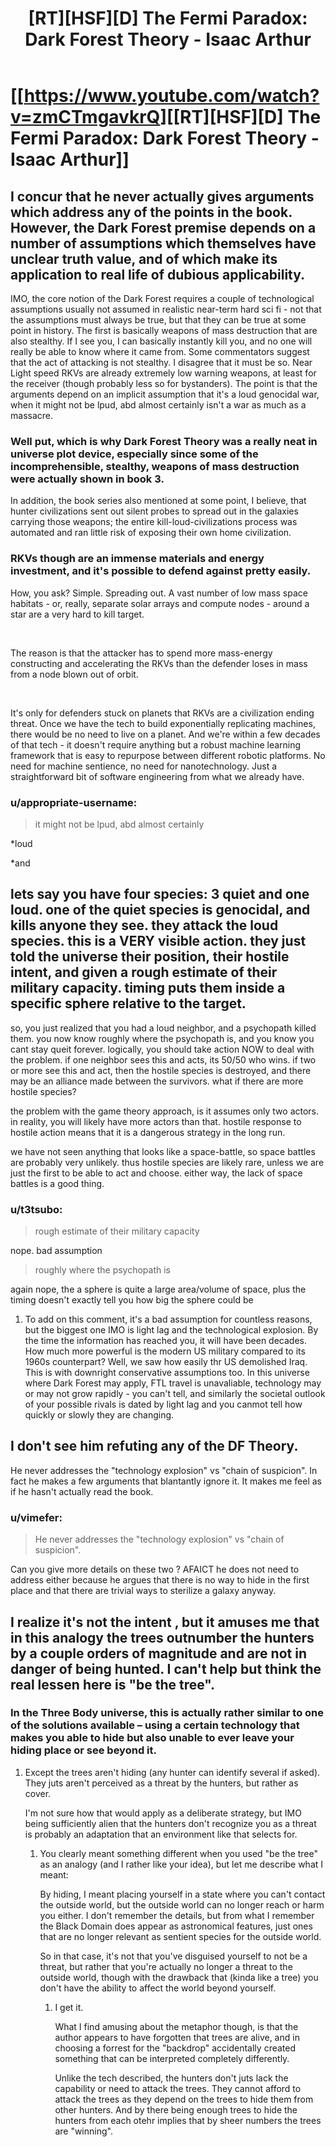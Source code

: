 #+TITLE: [RT][HSF][D] The Fermi Paradox: Dark Forest Theory - Isaac Arthur

* [[https://www.youtube.com/watch?v=zmCTmgavkrQ][[RT][HSF][D] The Fermi Paradox: Dark Forest Theory - Isaac Arthur]]
:PROPERTIES:
:Author: taulover
:Score: 17
:DateUnix: 1548735363.0
:DateShort: 2019-Jan-29
:END:

** I concur that he never actually gives arguments which address any of the points in the book. However, the Dark Forest premise depends on a number of assumptions which themselves have unclear truth value, and of which make its application to real life of dubious applicability.

IMO, the core notion of the Dark Forest requires a couple of technological assumptions usually not assumed in realistic near-term hard sci fi - not that the assumptions must always be true, but that they can be true at some point in history. The first is basically weapons of mass destruction that are also stealthy. If I see you, I can basically instantly kill you, and no one will really be able to know where it came from. Some commentators suggest that the act of attacking is not stealthy. I disagree that it must be so. Near Light speed RKVs are already extremely low warning weapons, at least for the receiver (though probably less so for bystanders). The point is that the arguments depend on an implicit assumption that it's a loud genocidal war, when it might not be lpud, abd almost certainly isn't a war as much as a massacre.
:PROPERTIES:
:Author: DarkwarriorJ
:Score: 7
:DateUnix: 1548782065.0
:DateShort: 2019-Jan-29
:END:

*** Well put, which is why Dark Forest Theory was a really neat in universe plot device, especially since some of the incomprehensible, stealthy, weapons of mass destruction were actually shown in book 3.

In addition, the book series also mentioned at some point, I believe, that hunter civilizations sent out silent probes to spread out in the galaxies carrying those weapons; the entire kill-loud-civilizations process was automated and ran little risk of exposing their own home civilization.
:PROPERTIES:
:Author: hyenagrins
:Score: 6
:DateUnix: 1548877600.0
:DateShort: 2019-Jan-30
:END:


*** RKVs though are an immense materials and energy investment, and it's possible to defend against pretty easily.

How, you ask? Simple. Spreading out. A vast number of low mass space habitats - or, really, separate solar arrays and compute nodes - around a star are a very hard to kill target.

​

The reason is that the attacker has to spend more mass-energy constructing and accelerating the RKVs than the defender loses in mass from a node blown out of orbit.

​

It's only for defenders stuck on planets that RKVs are a civilization ending threat. Once we have the tech to build exponentially replicating machines, there would be no need to live on a planet. And we're within a few decades of that tech - it doesn't require anything but a robust machine learning framework that is easy to repurpose between different robotic platforms. No need for machine sentience, no need for nanotechnology. Just a straightforward bit of software engineering from what we already have.
:PROPERTIES:
:Author: SoylentRox
:Score: 1
:DateUnix: 1549066587.0
:DateShort: 2019-Feb-02
:END:


*** u/appropriate-username:
#+begin_quote
  it might not be lpud, abd almost certainly
#+end_quote

*loud

*and
:PROPERTIES:
:Author: appropriate-username
:Score: 1
:DateUnix: 1553640169.0
:DateShort: 2019-Mar-27
:END:


** lets say you have four species: 3 quiet and one loud. one of the quiet species is genocidal, and kills anyone they see. they attack the loud species. this is a VERY visible action. they just told the universe their position, their hostile intent, and given a rough estimate of their military capacity. timing puts them inside a specific sphere relative to the target.

so, you just realized that you had a loud neighbor, and a psychopath killed them. you now know roughly where the psychopath is, and you know you cant stay queit forever. logically, you should take action NOW to deal with the problem. if one neighbor sees this and acts, its 50/50 who wins. if two or more see this and act, then the hostile species is destroyed, and there may be an alliance made between the survivors. what if there are more hostile species?

the problem with the game theory approach, is it assumes only two actors. in reality, you will likely have more actors than that. hostile response to hostile action means that it is a dangerous strategy in the long run.

we have not seen anything that looks like a space-battle, so space battles are probably very unlikely. thus hostile species are likely rare, unless we are just the first to be able to act and choose. either way, the lack of space battles is a good thing.
:PROPERTIES:
:Author: Teulisch
:Score: 5
:DateUnix: 1548769712.0
:DateShort: 2019-Jan-29
:END:

*** u/t3tsubo:
#+begin_quote
  rough estimate of their military capacity
#+end_quote

nope. bad assumption

#+begin_quote
  roughly where the psychopath is
#+end_quote

again nope, the a sphere is quite a large area/volume of space, plus the timing doesn't exactly tell you how big the sphere could be
:PROPERTIES:
:Author: t3tsubo
:Score: 3
:DateUnix: 1548772798.0
:DateShort: 2019-Jan-29
:END:

**** To add on this comment, it's a bad assumption for countless reasons, but the biggest one IMO is light lag and the technological explosion. By the time the information has reached you, it will have been decades. How much more powerful is the modern US military compared to its 1960s counterpart? Well, we saw how easily thr US demolished Iraq. This is with downright conservative assumptions too. In this universe where Dark Forest may apply, FTL travel is unavaliable, technology may or may not grow rapidly - you can't tell, and similarly the societal outlook of your possible rivals is dated by light lag and you canmot tell how quickly or slowly they are changing.
:PROPERTIES:
:Author: DarkwarriorJ
:Score: 5
:DateUnix: 1548782708.0
:DateShort: 2019-Jan-29
:END:


** I don't see him refuting any of the DF Theory.

He never addresses the "technology explosion" vs "chain of suspicion". In fact he makes a few arguments that blantantly ignore it. It makes me feel as if he hasn't actually read the book.
:PROPERTIES:
:Author: disposable_me_0001
:Score: 5
:DateUnix: 1548738098.0
:DateShort: 2019-Jan-29
:END:

*** u/vimefer:
#+begin_quote
  He never addresses the "technology explosion" vs "chain of suspicion".
#+end_quote

Can you give more details on these two ? AFAICT he does not need to address either because he argues that there is no way to hide in the first place and that there are trivial ways to sterilize a galaxy anyway.
:PROPERTIES:
:Author: vimefer
:Score: 6
:DateUnix: 1548757289.0
:DateShort: 2019-Jan-29
:END:


** I realize it's not the intent , but it amuses me that in this analogy the trees outnumber the hunters by a couple orders of magnitude and are not in danger of being hunted. I can't help but think the real lessen here is "be the tree".
:PROPERTIES:
:Author: turtleswamp
:Score: 1
:DateUnix: 1549066250.0
:DateShort: 2019-Feb-02
:END:

*** In the Three Body universe, this is actually rather similar to one of the solutions available -- using a certain technology that makes you able to hide but also unable to ever leave your hiding place or see beyond it.
:PROPERTIES:
:Author: taulover
:Score: 1
:DateUnix: 1549128307.0
:DateShort: 2019-Feb-02
:END:

**** Except the trees aren't hiding (any hunter can identify several if asked). They juts aren't perceived as a threat by the hunters, but rather as cover.

I'm not sure how that would apply as a deliberate strategy, but IMO being sufficiently alien that the hunters don't recognize you as a threat is probably an adaptation that an environment like that selects for.
:PROPERTIES:
:Author: turtleswamp
:Score: 1
:DateUnix: 1549296435.0
:DateShort: 2019-Feb-04
:END:

***** You clearly meant something different when you used "be the tree" as an analogy (and I rather like your idea), but let me describe what I meant:

By hiding, I meant placing yourself in a state where you can't contact the outside world, but the outside world can no longer reach or harm you either. I don't remember the details, but from what I remember the Black Domain does appear as astronomical features, just ones that are no longer relevant as sentient species for the outside world.

So in that case, it's not that you've disguised yourself to not be a threat, but rather that you're actually no longer a threat to the outside world, though with the drawback that (kinda like a tree) you don't have the ability to affect the world beyond yourself.
:PROPERTIES:
:Author: taulover
:Score: 1
:DateUnix: 1549311279.0
:DateShort: 2019-Feb-04
:END:

****** I get it.

What I find amusing about the metaphor though, is that the author appears to have forgotten that trees are alive, and in choosing a forrest for the "backdrop" accidentally created something that can be interpreted completely differently.

Unlike the tech described, the hunters don't juts lack the capability or need to attack the trees. They cannot afford to attack the trees as they depend on the trees to hide them from other hunters. And by there being enough trees to hide the hunters from each otehr implies that by sheer numbers the trees are "winning".
:PROPERTIES:
:Author: turtleswamp
:Score: 1
:DateUnix: 1549396140.0
:DateShort: 2019-Feb-05
:END:
